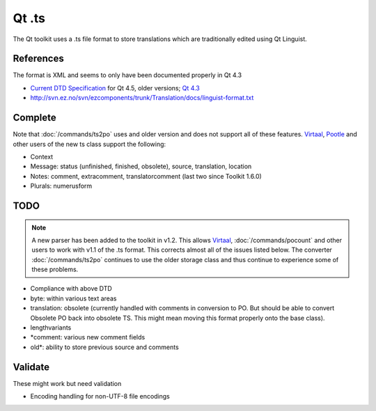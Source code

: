 
.. _pages/toolkit/ts#qt_.ts:

Qt .ts
******

The Qt toolkit uses a .ts file format to store translations which are traditionally edited using Qt Linguist.

.. _pages/toolkit/ts#references:

References
==========

The format is XML and seems to only have been documented properly in Qt 4.3

* `Current DTD Specification <http://doc.trolltech.com/4.5/linguist-ts-file-format.html>`_ for Qt 4.5, older versions; `Qt 4.3 <http://doc.trolltech.com/4.3/linguist-ts-file-format.html>`_
* http://svn.ez.no/svn/ezcomponents/trunk/Translation/docs/linguist-format.txt

.. _pages/toolkit/ts#complete:

Complete
========

Note that :doc:`/commands/ts2po` uses and older version and does not support all of these features.  `Virtaal <http://virtaal.org>`_, `Pootle <http://pootle.translatehouse.org>`_ and other users of the new ts class support the following:

* Context
* Message: status (unfinished, finished, obsolete), source, translation, location
* Notes: comment, extracomment, translatorcomment (last two since Toolkit 1.6.0)
* Plurals: numerusform

.. _pages/toolkit/ts#todo:

TODO
====

.. note::

    A new parser has been added to the toolkit in v1.2. This allows `Virtaal <http://virtaal.org>`_, :doc:`/commands/pocount` and other users to work with v1.1 of the .ts format.  This corrects almost all of the issues listed below.  The converter :doc:`/commands/ts2po` continues to use the older storage class and thus continue to experience some of these problems.

* Compliance with above DTD
* byte: within various text areas
* translation: obsolete (currently handled with comments in conversion to PO.  But should be able to convert Obsolete PO back into obsolete TS.  This might mean moving this format properly onto the base class).
* lengthvariants
* \*comment: various new comment fields
* old\*: ability to store previous source and comments

.. _pages/toolkit/ts#validate:

Validate
========

These might work but need validation

* Encoding handling for non-UTF-8 file encodings
